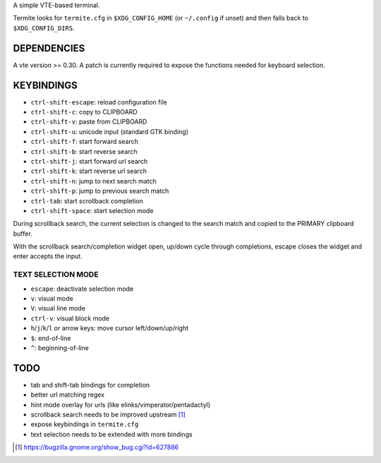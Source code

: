 A simple VTE-based terminal.

Termite looks for ``termite.cfg`` in ``$XDG_CONFIG_HOME`` (or ``~/.config`` if
unset) and then falls back to ``$XDG_CONFIG_DIRS``.

DEPENDENCIES
============

A vte version >= 0.30. A patch is currently required to expose the
functions needed for keyboard selection.

KEYBINDINGS
===========

* ``ctrl-shift-escape``: reload configuration file
* ``ctrl-shift-c``: copy to CLIPBOARD
* ``ctrl-shift-v``: paste from CLIPBOARD
* ``ctrl-shift-u``: unicode input (standard GTK binding)
* ``ctrl-shift-f``: start forward search
* ``ctrl-shift-b``: start reverse search
* ``ctrl-shift-j``: start forward url search
* ``ctrl-shift-k``: start reverse url search
* ``ctrl-shift-n``: jump to next search match
* ``ctrl-shift-p``: jump to previous search match
* ``ctrl-tab``: start scrollback completion
* ``ctrl-shift-space``: start selection mode

During scrollback search, the current selection is changed to the search match
and copied to the PRIMARY clipboard buffer.

With the scrollback search/completion widget open, up/down cycle through
completions, escape closes the widget and enter accepts the input.

TEXT SELECTION MODE
-------------------

* ``escape``: deactivate selection mode
* ``v``: visual mode
* ``V``: visual line mode
* ``ctrl-v``: visual block mode
* ``h``/``j``/``k``/``l`` or arrow keys: move cursor left/down/up/right
* ``$``: end-of-line
* ``^``: beginning-of-line

TODO
====

* tab and shift-tab bindings for completion
* better url matching regex
* hint mode overlay for urls (like elinks/vimperator/pentadactyl)
* scrollback search needs to be improved upstream [1]_
* expose keybindings in ``termite.cfg``
* text selection needs to be extended with more bindings

.. [1] https://bugzilla.gnome.org/show_bug.cgi?id=627886
